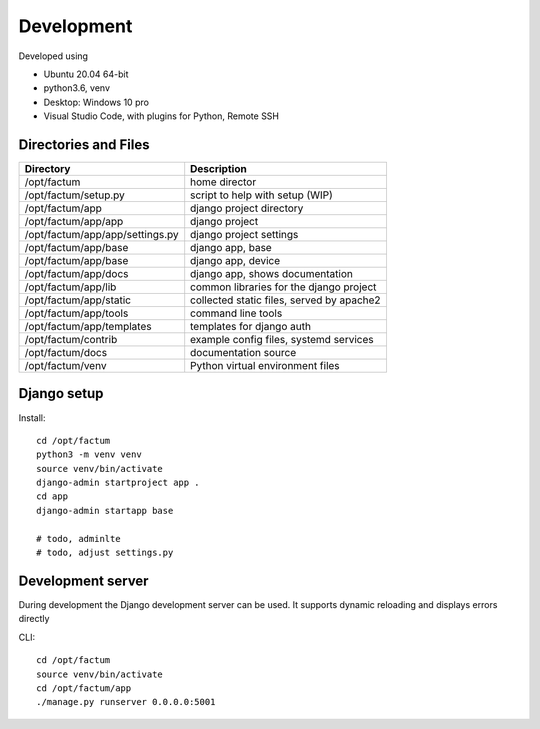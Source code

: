 Development
==============================================================================
Developed using 

* Ubuntu 20.04 64-bit
* python3.6, venv
* Desktop: Windows 10 pro
* Visual Studio Code, with plugins for Python, Remote SSH


Directories and Files
------------------------------------------------------------------------------


===========================================  =============================================================
Directory                                    Description
===========================================  =============================================================
/opt/factum                                  home director
/opt/factum/setup.py                         script to help with setup (WIP)
/opt/factum/app                              django project directory
/opt/factum/app/app                          django project
/opt/factum/app/app/settings.py              django project settings
/opt/factum/app/base                         django app, base
/opt/factum/app/base                         django app, device
/opt/factum/app/docs                         django app, shows documentation
/opt/factum/app/lib                          common libraries for the django project
/opt/factum/app/static                       collected static files, served by apache2
/opt/factum/app/tools                        command line tools
/opt/factum/app/templates                    templates for django auth
/opt/factum/contrib                          example config files, systemd services
/opt/factum/docs                             documentation source
/opt/factum/venv                             Python virtual environment files
===========================================  =============================================================



Django setup
------------------------------------------------------------------------------

Install::


    cd /opt/factum
    python3 -m venv venv
    source venv/bin/activate
    django-admin startproject app .
    cd app
    django-admin startapp base

    # todo, adminlte
    # todo, adjust settings.py


Development server
------------------------------------------------------------------------------

During development the Django development server can be used. It supports 
dynamic reloading and displays errors directly

CLI::

    cd /opt/factum
    source venv/bin/activate
    cd /opt/factum/app
    ./manage.py runserver 0.0.0.0:5001

